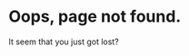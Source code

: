 #+BEGIN_COMMENT
.. title: page not found
.. slug: 404
.. date: 2017-10-01 21:58:25 UTC+08:00
.. tags: 
.. category: 
.. link: 
.. description: 
.. type: text
.. hidetitle: True
#+END_COMMENT

* Oops, page not found.

It seem that you just got lost?


